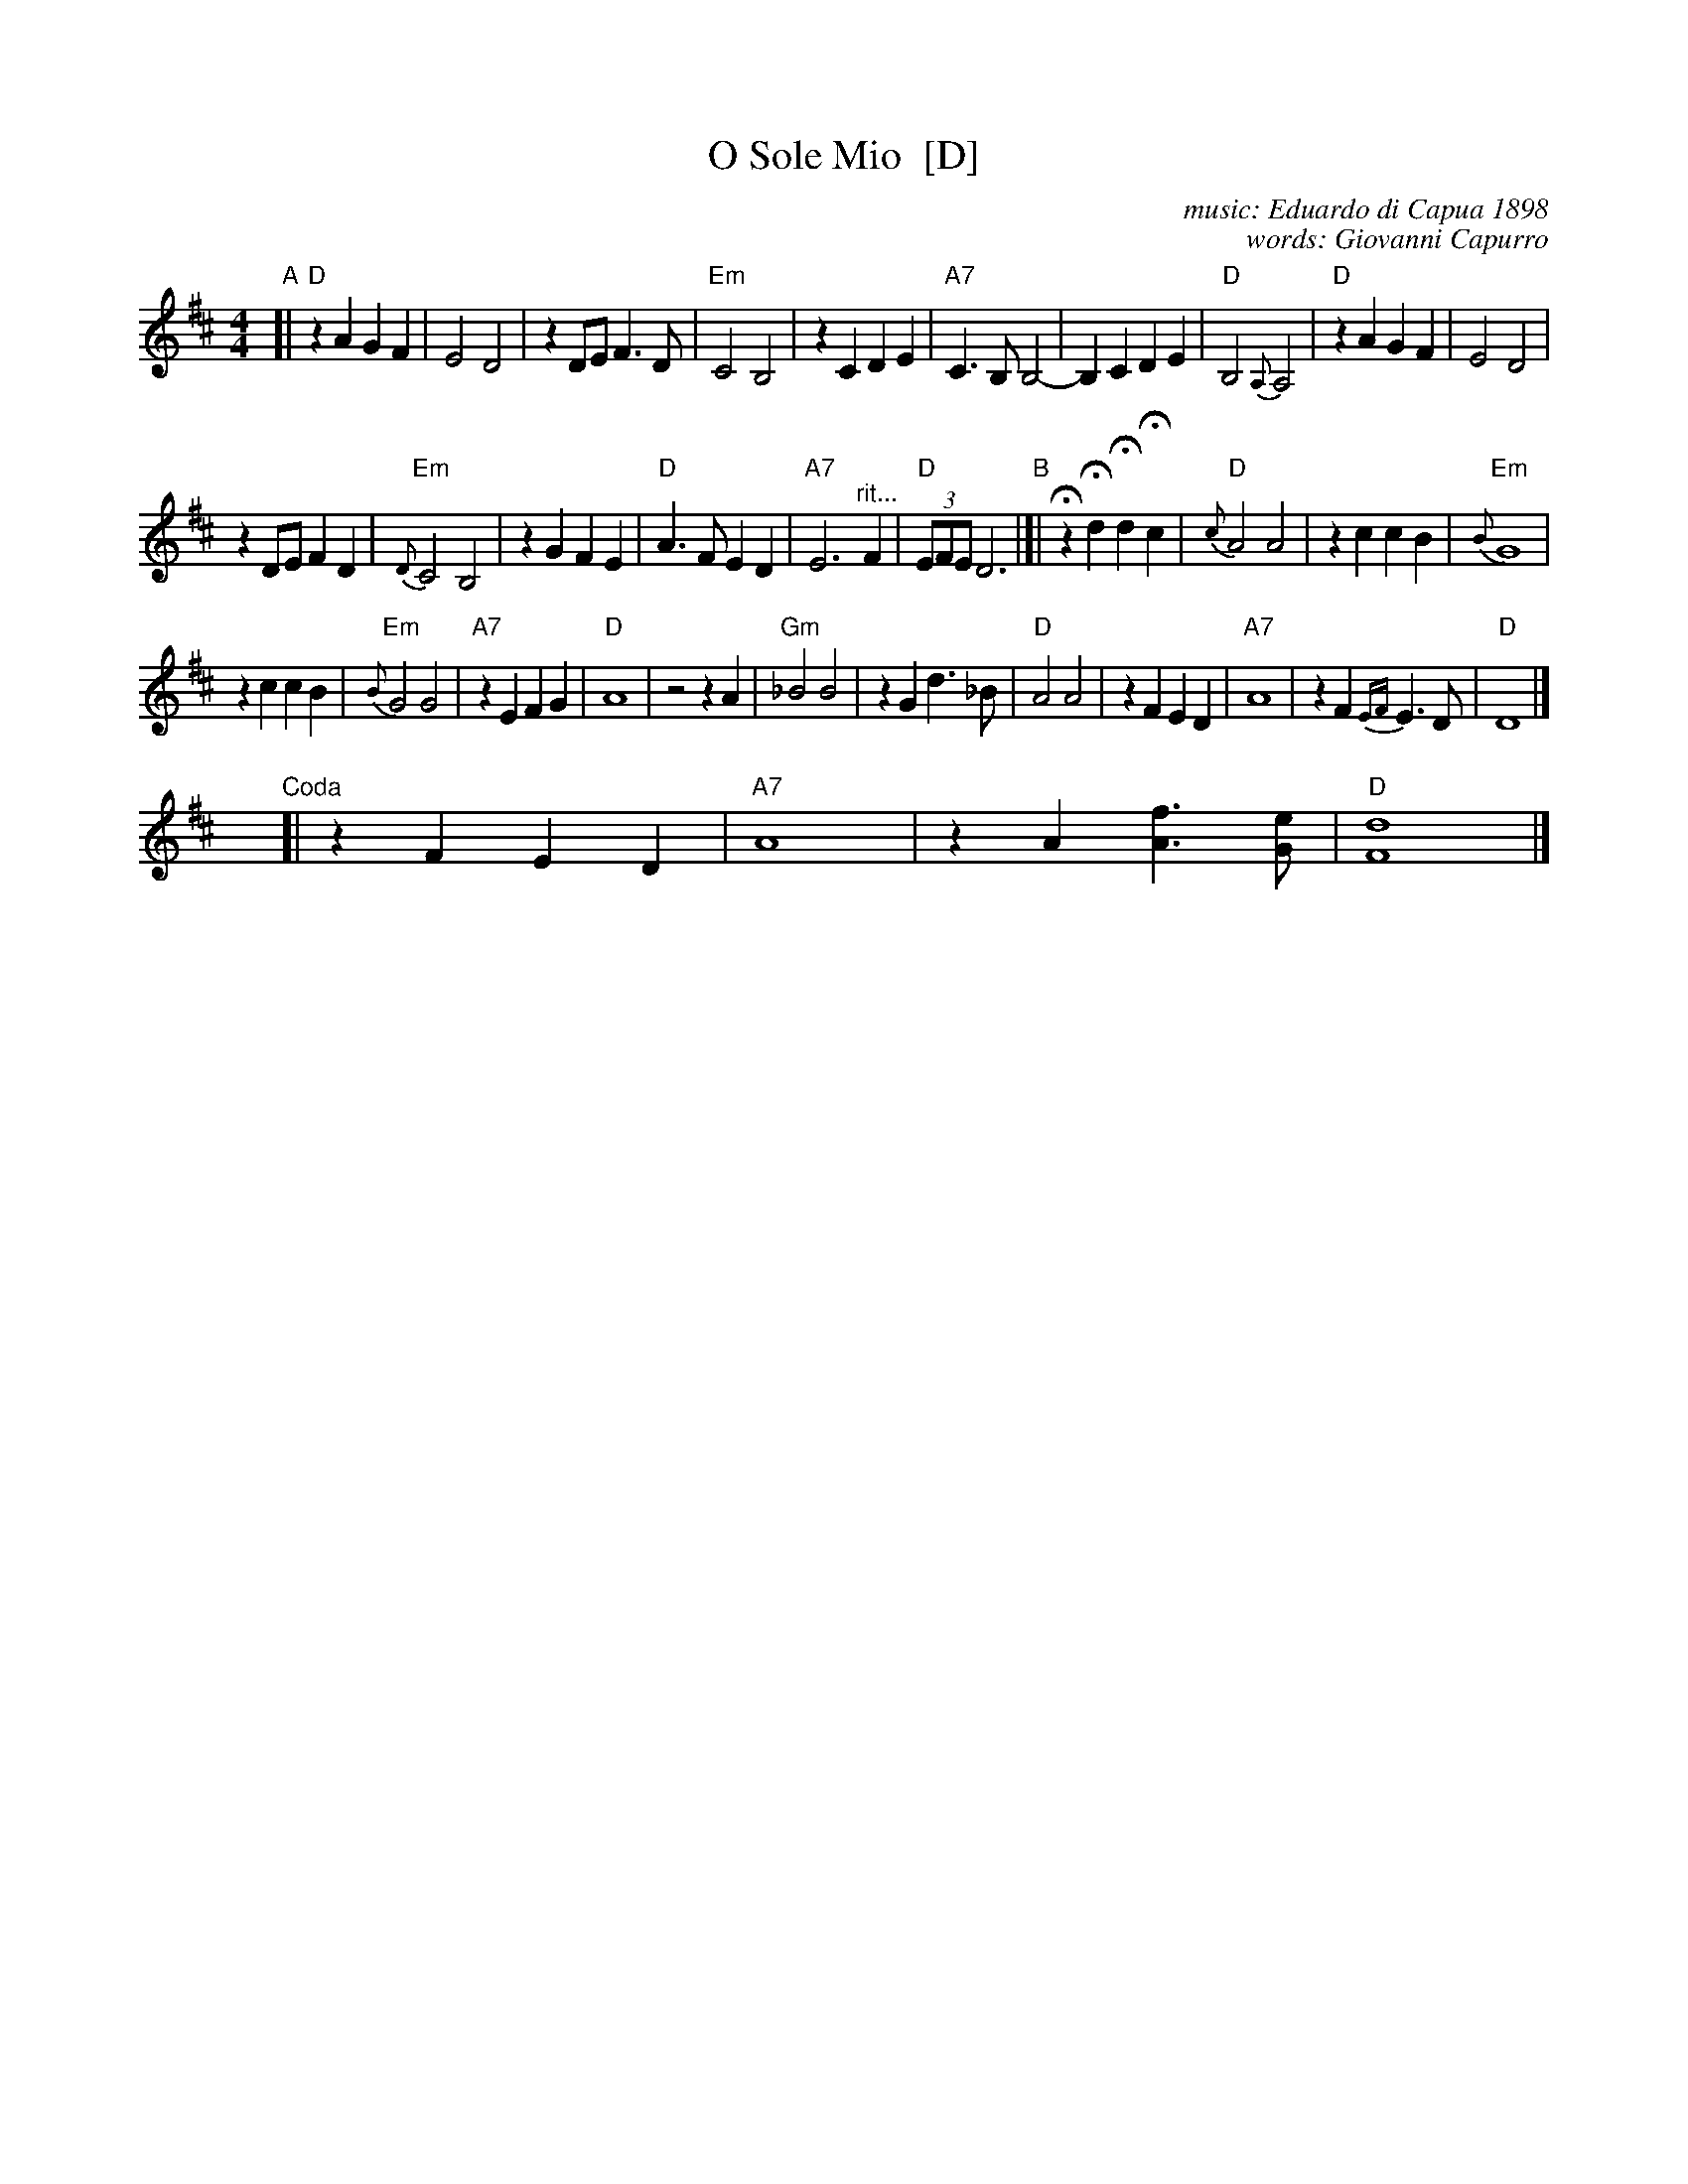 X: 1
T: O Sole Mio  [D]
C: music: Eduardo di Capua 1898
C: words: Giovanni Capurro
N: Words by G. Capurro
Z: 1999 John Chambers <jc@trillian.mit.edu>
M: 4/4
L: 1/4
K: D
% - - - - - - - - - - - - - - - - - - - - - - - - -
"A"[|\
"D"zA GF | E2 D2 | zD/E/ F>D | "Em"C2 B,2 |\
zC DE | "A7"C>B, B,2- | B,C DE | "D"B,2 {A,}A,2 |\
"D"zA GF | E2 D2 |
zD/E/ FD | "Em"{D}C2 B,2 |\
zG FE | "D"A>F ED | "A7"E3 "^rit..."F | "D"(3E/F/E/ D3 \
"B"|]|\
HzHd HdHc | "D"{c}A2 A2 | zc cB | "Em"{B}G4 |
zc cB | "Em"{B}G2 G2 | "A7"zE FG | "D"A4 |\
z2 z A | "Gm"_B2 B2 | zG d>_B | "D"A2 A2 |\
zF ED | "A7"A4 | zF {EF}E>D | "D"D4 |]
y4 y4 y4 y4 y4 y4 "Coda"[| zF ED | "A7"A4 | zA [fA]>[eG] | "D"[d4F4] |]
% - - - - - - - - - - - - - - - - - - - - - - - - -
